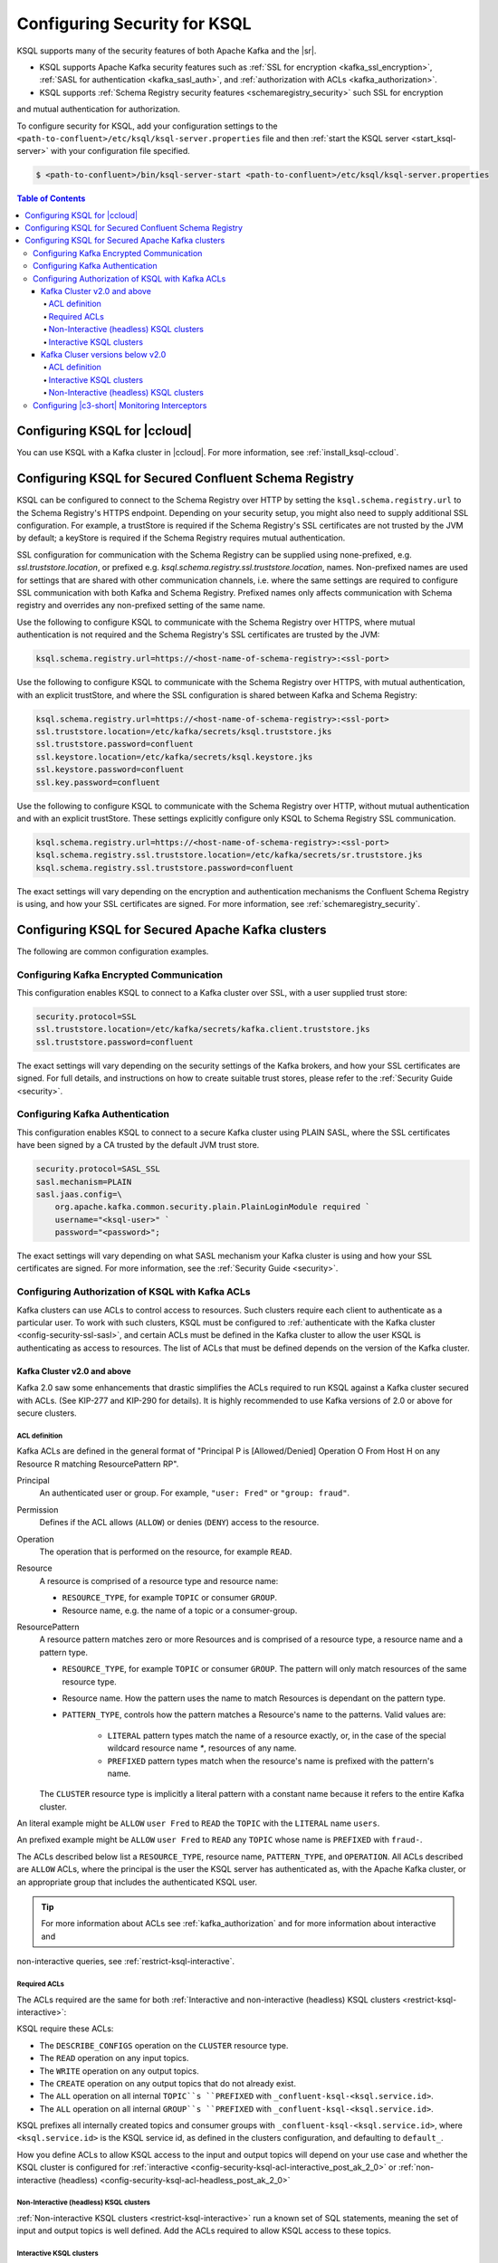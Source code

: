 .. _ksql-security:

Configuring Security for KSQL
=============================

KSQL supports many of the security features of both Apache Kafka and the |sr|.

- KSQL supports Apache Kafka security features such as :ref:`SSL for encryption <kafka_ssl_encryption>`,
  :ref:`SASL for authentication <kafka_sasl_auth>`, and :ref:`authorization with ACLs <kafka_authorization>`.
- KSQL supports :ref:`Schema Registry security features <schemaregistry_security>` such SSL for encryption
and mutual authentication for authorization.

To configure security for KSQL, add your configuration settings to the ``<path-to-confluent>/etc/ksql/ksql-server.properties``
file and then :ref:`start the KSQL server <start_ksql-server>` with your configuration file specified.

.. code:: bash

    $ <path-to-confluent>/bin/ksql-server-start <path-to-confluent>/etc/ksql/ksql-server.properties

.. contents:: Table of Contents
    :local:

Configuring KSQL for |ccloud|
-----------------------------

You can use KSQL with a Kafka cluster in |ccloud|. For more information, see :ref:`install_ksql-ccloud`.

.. _config-security-ksql-sr:

Configuring KSQL for Secured Confluent Schema Registry
------------------------------------------------------

KSQL can be configured to connect to the Schema Registry over HTTP by setting the
``ksql.schema.registry.url`` to the Schema Registry's HTTPS endpoint.
Depending on your security setup, you might also need to supply additional SSL configuration.
For example, a trustStore is required if the Schema Registry's SSL certificates are not trusted by
the JVM by default; a keyStore is required if the Schema Registry requires mutual authentication.

SSL configuration for communication with the Schema Registry can be supplied using none-prefixed,
e.g. `ssl.truststore.location`, or prefixed e.g. `ksql.schema.registry.ssl.truststore.location`,
names. Non-prefixed names are used for settings that are shared with other communication
channels, i.e. where the same settings are required to configure SSL communication
with both Kafka and Schema Registry. Prefixed names only affects communication with Schema registry
and overrides any non-prefixed setting of the same name.

Use the following to configure KSQL to communicate with the Schema Registry over HTTPS,
where mutual authentication is not required and the Schema Registry's SSL certificates are trusted
by the JVM:

.. code:: bash

    ksql.schema.registry.url=https://<host-name-of-schema-registry>:<ssl-port>

Use the following to configure KSQL to communicate with the Schema Registry over HTTPS, with
mutual authentication, with an explicit trustStore, and where the SSL configuration is shared
between Kafka and Schema Registry:

.. code:: bash

    ksql.schema.registry.url=https://<host-name-of-schema-registry>:<ssl-port>
    ssl.truststore.location=/etc/kafka/secrets/ksql.truststore.jks
    ssl.truststore.password=confluent
    ssl.keystore.location=/etc/kafka/secrets/ksql.keystore.jks
    ssl.keystore.password=confluent
    ssl.key.password=confluent

Use the following to configure KSQL to communicate with the Schema Registry over HTTP, without
mutual authentication and with an explicit trustStore. These settings explicitly configure only
KSQL to Schema Registry SSL communication.

.. code:: bash

    ksql.schema.registry.url=https://<host-name-of-schema-registry>:<ssl-port>
    ksql.schema.registry.ssl.truststore.location=/etc/kafka/secrets/sr.truststore.jks
    ksql.schema.registry.ssl.truststore.password=confluent

The exact settings will vary depending on the encryption and authentication mechanisms the
Confluent Schema Registry is using, and how your SSL certificates are signed.
For more information, see :ref:`schemaregistry_security`.

.. _config-security-kafka:

Configuring KSQL for Secured Apache Kafka clusters
--------------------------------------------------

The following are common configuration examples.

.. _config-security-ssl:

-----------------------------------------
Configuring Kafka Encrypted Communication
-----------------------------------------

This configuration enables KSQL to connect to a Kafka cluster over SSL, with a user supplied trust store:

.. code:: bash

    security.protocol=SSL
    ssl.truststore.location=/etc/kafka/secrets/kafka.client.truststore.jks
    ssl.truststore.password=confluent

The exact settings will vary depending on the security settings of the Kafka brokers,
and how your SSL certificates are signed. For full details, and instructions on how to create
suitable trust stores, please refer to the :ref:`Security Guide <security>`.

.. _config-security-ssl-sasl:

--------------------------------
Configuring Kafka Authentication
--------------------------------

This configuration enables KSQL to connect to a secure Kafka cluster using PLAIN SASL, where the SSL certificates have been
signed by a CA trusted by the default JVM trust store.

.. code:: bash

    security.protocol=SASL_SSL
    sasl.mechanism=PLAIN
    sasl.jaas.config=\
        org.apache.kafka.common.security.plain.PlainLoginModule required `
        username="<ksql-user>" `
        password="<password>";

The exact settings will vary depending on what SASL mechanism your Kafka cluster is using and how your SSL certificates are
signed. For more information, see the :ref:`Security Guide <security>`.

.. _config-security-ksql-acl:

-------------------------------------------------
Configuring Authorization of KSQL with Kafka ACLs
-------------------------------------------------

Kafka clusters can use ACLs to control access to resources. Such clusters require each client to authenticate as a particular user.
To work with such clusters, KSQL must be configured to :ref:`authenticate with the Kafka cluster <config-security-ssl-sasl>`,
and certain ACLs must be defined in the Kafka cluster to allow the user KSQL is authenticating as access to resources.
The list of ACLs that must be defined depends on the version of the Kafka cluster.

^^^^^^^^^^^^^^^^^^^^^^^^^^^^
Kafka Cluster v2.0 and above
^^^^^^^^^^^^^^^^^^^^^^^^^^^^

Kafka 2.0 saw some enhancements that drastic simplifies the ACLs required to run KSQL against a Kafka cluster secured with ACLs.
(See KIP-277 and KIP-290 for details). It is highly recommended to use Kafka versions of 2.0 or above for secure clusters.

ACL definition
^^^^^^^^^^^^^^

Kafka ACLs are defined in the general format of "Principal P is [Allowed/Denied] Operation O From Host H on any Resource R matching ResourcePattern RP".

Principal
    An authenticated user or group. For example, ``"user: Fred"`` or ``"group: fraud"``.

Permission
    Defines if the ACL allows (``ALLOW``) or denies (``DENY``) access to the resource.

Operation
    The operation that is performed on the resource, for example ``READ``.

Resource
    A resource is comprised of a resource type and resource name:

    - ``RESOURCE_TYPE``, for example ``TOPIC`` or consumer ``GROUP``.
    - Resource name, e.g. the name of a topic or a consumer-group.

ResourcePattern
    A resource pattern matches zero or more Resources and is comprised of a resource type, a resource name and a pattern type.

    - ``RESOURCE_TYPE``, for example ``TOPIC`` or consumer ``GROUP``. The pattern will only match resources of the same resource type.
    - Resource name. How the pattern uses the name to match Resources is dependant on the pattern type.
    - ``PATTERN_TYPE``, controls how the pattern matches a Resource's name to the patterns. Valid values are:

        - ``LITERAL`` pattern types match the name of a resource exactly, or, in the case of the special wildcard resource name `*`, resources of any name.
        - ``PREFIXED`` pattern types match when the resource's name is prefixed with the pattern's name.

    The ``CLUSTER`` resource type is implicitly a literal pattern with a constant name because it refers to the entire Kafka cluster.

An literal example might be ``ALLOW`` ``user Fred`` to ``READ`` the ``TOPIC`` with the ``LITERAL`` name ``users``.

An prefixed example might be ``ALLOW`` ``user Fred`` to ``READ`` any ``TOPIC`` whose name is ``PREFIXED`` with ``fraud-``.

The ACLs described below list a ``RESOURCE_TYPE``, resource name, ``PATTERN_TYPE``, and ``OPERATION``.
All ACLs described are ``ALLOW`` ACLs, where the principal is the user the KSQL server has authenticated as,
with the Apache Kafka cluster, or an appropriate group that includes the authenticated KSQL user.

.. tip:: For more information about ACLs see :ref:`kafka_authorization` and for more information about interactive and
non-interactive queries, see :ref:`restrict-ksql-interactive`.

Required ACLs
^^^^^^^^^^^^^

The ACLs required are the same for both :ref:`Interactive and non-interactive (headless) KSQL clusters <restrict-ksql-interactive>`:

KSQL require these ACLs:

- The ``DESCRIBE_CONFIGS`` operation on the ``CLUSTER`` resource type.
- The ``READ`` operation on any input topics.
- The ``WRITE`` operation on any output topics.
- The ``CREATE`` operation on any output topics that do not already exist.
- The ``ALL`` operation on all internal ``TOPIC``s ``PREFIXED`` with ``_confluent-ksql-<ksql.service.id>``.
- The ``ALL`` operation on all internal ``GROUP``s ``PREFIXED`` with ``_confluent-ksql-<ksql.service.id>``.

KSQL prefixes all internally created topics and consumer groups with ``_confluent-ksql-<ksql.service.id>``,
where ``<ksql.service.id>`` is the KSQL service id, as defined in the clusters configuration, and defaulting to ``default_``.

How you define ACLs to allow KSQL access to the input and output topics will depend on your use case and
whether the KSQL cluster is configured for
:ref:`interactive <config-security-ksql-acl-interactive_post_ak_2_0>` or :ref:`non-interactive (headless) <config-security-ksql-acl-headless_post_ak_2_0>`

.. _config-security-ksql-acl-headless_post_ak_2_0:

Non-Interactive (headless) KSQL clusters
^^^^^^^^^^^^^^^^^^^^^^^^^^^^^^^^^^^^^^^^
:ref:`Non-interactive KSQL clusters <restrict-ksql-interactive>` run a known set of SQL statements, meaning the set
of input and output topics is well defined. Add the ACLs required to allow KSQL access to these topics.

.. config-security-ksql-acl-interactive_post_ak_2_0

Interactive KSQL clusters
^^^^^^^^^^^^^^^^^^^^^^^^^

:ref:`Interactive KSQL clusters <restrict-ksql-interactive>` accept SQL statements from users and hence may require access
to a wide variety of input and output topics. Add ACLs to appropriate literal and prefixed resource patterns to allow KSQL
access to the input and output topics, as required.

As the set of output topics may not be known up front, it is common to to add an ACL to allow ``ALL`` operations
on ``TOPIC``s ``PREFIXED`` with some chosen prefix, which will be used for all output topics in the cluster.
Thereby allowing users to create output topics as required.
The ``ALL`` operations allows topics to be created on-demand and to be used as input topics for subsequent statements.

^^^^^^^^^^^^^^^^^^^^^^^^^^^^^^^^
Kafka Cluser versions below v2.0
^^^^^^^^^^^^^^^^^^^^^^^^^^^^^^^^

Versions of Kafka below v2.0 do not benefit from the enhancements found in later version of Kafka that simplify the ACLs required to run
KSQL against a Kafka cluster secured with ACLs.
The list of ACLs that must be defined depends on whether the KSQL cluster is configured for
:ref:`interactive <config-security-ksql-acl-interactive_pre_ak_2_0>` or :ref:`non-interactive (headless) <config-security-ksql-acl-headless_pre_ak_2_0>`.

ACL definition
^^^^^^^^^^^^^^

Kafka acls are defined in the general format of "Principal P is [Allowed/Denied] Operation O From Host H on Resource R".

Principal
    An authenticated user or group. For example, ``"user: Fred"`` or ``"group: fraud"``.

Permission
    Defines if the ACL allows (``ALLOW``) or denies (``DENY``) access to the resource.

Operation
    The operation that is performed on the resource, for example ``READ``.

Resource
    A resource is comprised of a resource type and resource name:

    - ``RESOURCE_TYPE``, for example ``TOPIC`` or consumer ``GROUP``.
    - Resource name, where the name is either specific, e.g. ``users``, or the wildcard ``*``, meaning all resources of this type.

    The ``CLUSTER`` resource type does not require a resource name because it refers to the entire Kafka cluster.

An example ACL might ``ALLOW`` ``user Fred`` to ``READ`` the ``TOPIC`` named ``users``.

The ACLs described below list a ``RESOURCE_TYPE``, resource name, and ``OPERATION``. All ACLs described are ``ALLOW`` ACLs, where
the principal is the user the KSQL server has authenticated as, with the Apache Kafka cluster, or an appropriate group
that includes the authenticated KSQL user.

.. tip:: For more information about ACLs see :ref:`kafka_authorization` and for more information about interactive and
non-interactive queries, see :ref:`restrict-ksql-interactive`.

.. _config-security-ksql-acl-interactive_pre_ak_2_0:

Interactive KSQL clusters
^^^^^^^^^^^^^^^^^^^^^^^^^

:ref:`Interactive KSQL clusters <restrict-ksql-interactive>`, (which is the default configuration),
require that the authenticated KSQL user has open access to create, read, write, delete topics, and use any consumer group:

Interactive KSQL clusters require these ACLs:

- Permission for the ``DESCRIBE_CONFIGS`` operation on the ``CLUSTER`` resource type.
- Permission for the ``CREATE`` operation on the ``CLUSTER`` resource type.
- Permissions for ``DESCRIBE``, ``READ``, ``WRITE`` and ``DELETE`` operations on all ``TOPIC`` resource types.
- Permissions for ``DESCRIBE`` and ``READ`` operations on all ``GROUP`` resource types.

It is still possible to restrict the authenticated KSQL user from accessing specific resources using ``DENY`` ACLs. For
example, you can add a ``DENY`` ACL to stop KSQL queries from accessing a topic that contains sensitive data.

.. _config-security-ksql-acl-headless_pre_ak_2_0:

Non-Interactive (headless) KSQL clusters
^^^^^^^^^^^^^^^^^^^^^^^^^^^^^^^^^^^^^^^^

Because the list of queries are known ahead of time, you can run
:ref:`Non-interactive KSQL clusters <restrict-ksql-interactive>`  with more restrictive ACLs.
Determining the list of ACLs currently requires a bit of effort. This will be improved in future KSQL releases.

Standard ACLs
    The authenticated KSQL user always requires:

    - ``DESCRIBE_CONFIGS`` permission on the ``CLUSTER`` resource type.

Input topics
    An input topic is one that has been imported into KSQL using a ``CREATE STREAM`` or ``CREATE TABLE``
    statement. The topic should already exist when KSQL is started.

    The authenticated KSQL user requires ``DESCRIBE`` and ``READ`` permissions for each input topic.

Output topics
    KSQL creates output topics when you run persistent ``CREATE STREAM AS SELECT`` or ``CREATE TABLE AS SELECT`` queries.

    The authenticated KSQL user requires ``DESCRIBE`` and ``WRITE`` permissions on each output topic.

    By default, KSQL will attempt to create any output topics that do not exist. To allow this, the authenticated KSQL user requires
    ``CREATE`` permissions on the ``CLUSTER`` resource type. Alternatively, topics can be created manually before running KSQL. To determine
    the list of output topics and their required configuration, (partition count, replication factor,
    retention policy, etc), you can run initially run KSQL on a Kafka cluster with none or open ACLs first.

Change-log and repartition topics
    Internally, KSQL uses repartition and changelog topics for selected operations. KSQL requires repartition topics
    when using either ``PARTITION BY``, or using ``GROUP BY`` on non-key values, and requires changelog topics for any
    ``CREATE TABLE x AS`` statements.

    The authenticated KSQL user requires ``DESCRIBE``, ``READ``, and ``WRITE`` permissions for each changelog
    and repartition ``TOPIC``.

    By default, KSQL will attempt to create any repartition or changelog topics that do not exist. To allow this, the authenticated
    KSQL user requires ``CREATE`` permissions on the ``CLUSTER`` resource type. Alternatively, you can create topics manually
    before running KSQL. To determine the list of output topics and their required configuration, (partition count,
    replication factor, retention policy, etc), you can run initially run KSQL on a Kafka cluster with none or open ACLs first.

    All changelog and repartition topics are prefixed with ``_confluent-ksql-<ksql.service.id>`` where ``ksql.service.id`` defaults to
    ``default_``, (for more information, see :ref:`ksql-service-id`), and postfixed with either ``-changelog`` or ``-repartition``,
    respectively.

Consumer groups
    KSQL uses Kafka consumer groups when consuming input, change-log and repartition topics. The set of consumer groups
    that KSQL requires depends on the queries that are being executed.

    The authenticated KSQL user requires ``DESCRIBE`` and ``READ`` permissions for each consumer ``GROUP``.

    The easiest way to determine the list of consumer groups is to initially run the queries on a Kafka cluster
    with none or open ACLS and then list the groups created. For more information about how to list groups, see
    `Managing Consumer Groups <http://kafka.apache.org/documentation.html#basic_ops_consumer_group>`__.

    Consumer group names are formatted like ``_confluent-ksql-<value of ksql.service.id property>_query_<query id>``,
    where the default of ``ksql.service.id`` is ``default_``.

----------------------------------------------
Configuring |c3-short| Monitoring Interceptors
----------------------------------------------

This configuration enables SASL and SSL for the :ref:`monitoring intercepts <controlcenter_clients>` that integrate KSQL
with |c3-short|.


.. code:: bash

    # Confluent Monitoring Interceptors for Control Center streams monitoring
    producer.interceptor.classes=io.confluent.monitoring.clients.interceptor.MonitoringProducerInterceptor
    consumer.interceptor.classes=io.confluent.monitoring.clients.interceptor.MonitoringConsumerInterceptor

    # Confluent Monitoring interceptors SASL / SSL config
    confluent.monitoring.interceptor.security.protocol=SASL_SSL
    confluent.monitoring.interceptor.ssl.truststore.location=/etc/kafka/secrets/kafka.client.truststore.jks
    confluent.monitoring.interceptor.ssl.truststore.password=confluent
    confluent.monitoring.interceptor.ssl.keystore.location=/etc/kafka/secrets/kafka.client.keystore.jks
    confluent.monitoring.interceptor.ssl.keystore.password=confluent
    confluent.monitoring.interceptor.ssl.key.password=confluent
    confluent.monitoring.interceptor.sasl.jaas.config=org.apache.kafka.common.security.plain.PlainLoginModule required username="ksql-user" password="ksql-user-secret";
    confluent.monitoring.interceptor.sasl.mechanism=PLAIN

Learn More
    See the blog post `Secure Stream Processing with Apache Kafka, Confluent Platform and KSQL <https://www.confluent.io/blog/secure-stream-processing-apache-kafka-ksql/>`__
    and try out the :ref:`Monitoring Kafka streaming ETL deployments <cp-demo>` tutorial.
